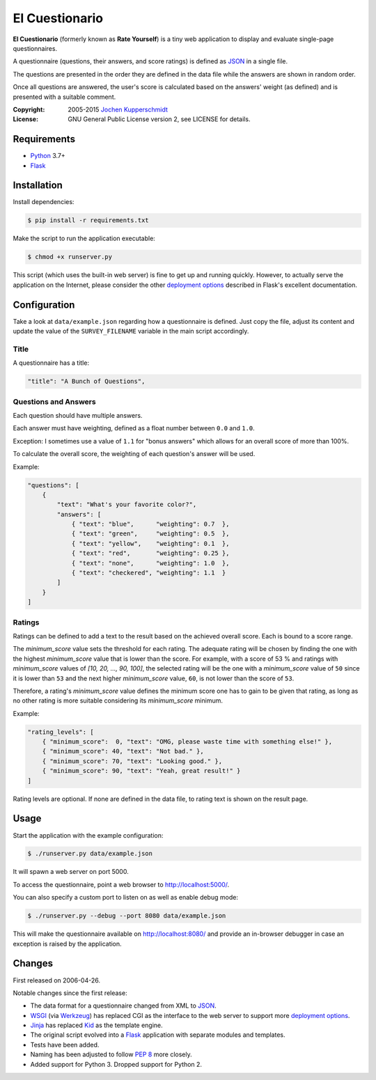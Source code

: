 El Cuestionario
===============

**El Cuestionario** (formerly known as **Rate Yourself**) is a tiny web
application to display and evaluate single-page questionnaires.

A questionnaire (questions, their answers, and score ratings) is
defined as JSON_ in a single file.

The questions are presented in the order they are defined in the data
file while the answers are shown in random order.

Once all questions are answered, the user's score is calculated based
on the answers' weight (as defined) and is presented with a suitable
comment.

:Copyright: 2005-2015 `Jochen Kupperschmidt <http://homework.nwsnet.de/>`_
:License: GNU General Public License version 2, see LICENSE for details.


Requirements
------------

- Python_ 3.7+
- Flask_


Installation
------------

Install dependencies:

.. code:: sh

    $ pip install -r requirements.txt

Make the script to run the application executable:

.. code:: sh

    $ chmod +x runserver.py

This script (which uses the built-in web server) is fine to get up and
running quickly. However, to actually serve the application on the
Internet, please consider the other `deployment options`_ described in
Flask's excellent documentation.


Configuration
-------------

Take a look at ``data/example.json`` regarding how a questionnaire is
defined. Just copy the file, adjust its content and update the value of
the ``SURVEY_FILENAME`` variable in the main script accordingly.


Title
+++++

A questionnaire has a title:

.. code:: json

    "title": "A Bunch of Questions",


Questions and Answers
+++++++++++++++++++++

Each question should have multiple answers.

Each answer must have weighting, defined as a float number between
``0.0`` and ``1.0``.

Exception: I sometimes use a value of ``1.1`` for "bonus answers" which
allows for an overall score of more than 100%.

To calculate the overall score, the weighting of each question's answer
will be used.

Example:

.. code:: json

    "questions": [
        {
            "text": "What's your favorite color?",
            "answers": [
                { "text": "blue",      "weighting": 0.7  },
                { "text": "green",     "weighting": 0.5  },
                { "text": "yellow",    "weighting": 0.1  },
                { "text": "red",       "weighting": 0.25 },
                { "text": "none",      "weighting": 1.0  },
                { "text": "checkered", "weighting": 1.1  }
            ]
        }
    ]


Ratings
+++++++

Ratings can be defined to add a text to the result based on the
achieved overall score. Each is bound to a score range.

The `minimum_score` value sets the threshold for each rating. The
adequate rating will be chosen by finding the one with the highest
`minimum_score` value that is lower than the score. For example, with a
score of 53 % and ratings with `minimum_score` values of
`[10, 20, ..., 90, 100]`, the selected rating will be the one with a
`minimum_score` value of ``50`` since it is lower than ``53`` and the
next higher `minimum_score` value, ``60``, is not lower than the score
of ``53``.

Therefore, a rating's `minimum_score` value defines the minimum score
one has to gain to be given that rating, as long as no other rating is
more suitable considering its `minimum_score` minimum.

Example:

.. code:: json

    "rating_levels": [
        { "minimum_score":  0, "text": "OMG, please waste time with something else!" },
        { "minimum_score": 40, "text": "Not bad." },
        { "minimum_score": 70, "text": "Looking good." },
        { "minimum_score": 90, "text": "Yeah, great result!" }
    ]

Rating levels are optional. If none are defined in the data file, to
rating text is shown on the result page.


Usage
-----

Start the application with the example configuration:

.. code:: sh

    $ ./runserver.py data/example.json

It will spawn a web server on port 5000.

To access the questionnaire, point a web browser to
http://localhost:5000/.

You can also specify a custom port to listen on as well as enable debug
mode:

.. code:: sh

    $ ./runserver.py --debug --port 8080 data/example.json


This will make the questionnaire available on http://localhost:8080/ and
provide an in-browser debugger in case an exception is raised by the
application.


Changes
-------

First released on 2006-04-26.

Notable changes since the first release:

- The data format for a questionnaire changed from XML to JSON_.

- WSGI_ (via Werkzeug_) has replaced CGI as the interface to the web
  server to support more `deployment options`_.

- Jinja_ has replaced Kid_ as the template engine.

- The original script evolved into a Flask_ application with separate
  modules and templates.

- Tests have been added.

- Naming has been adjusted to follow `PEP 8`_ more closely.

- Added support for Python 3. Dropped support for Python 2.


.. _JSON:               http://www.json.com/
.. _Python:             http://www.python.org/
.. _Flask:              http://flask.pocoo.org/
.. _deployment options: http://flask.pocoo.org/docs/deploying/#deployment
.. _WSGI:               http://www.wsgi.org/
.. _Werkzeug:           http://werkzeug.pocoo.org/
.. _Jinja:              http://jinja.pocoo.org/
.. _Kid:                http://www.kid-templating.org/
.. _ElementTree:        http://effbot.org/zone/element-index.htm
.. _PEP 8:              http://www.python.org/dev/peps/pep-0008/
